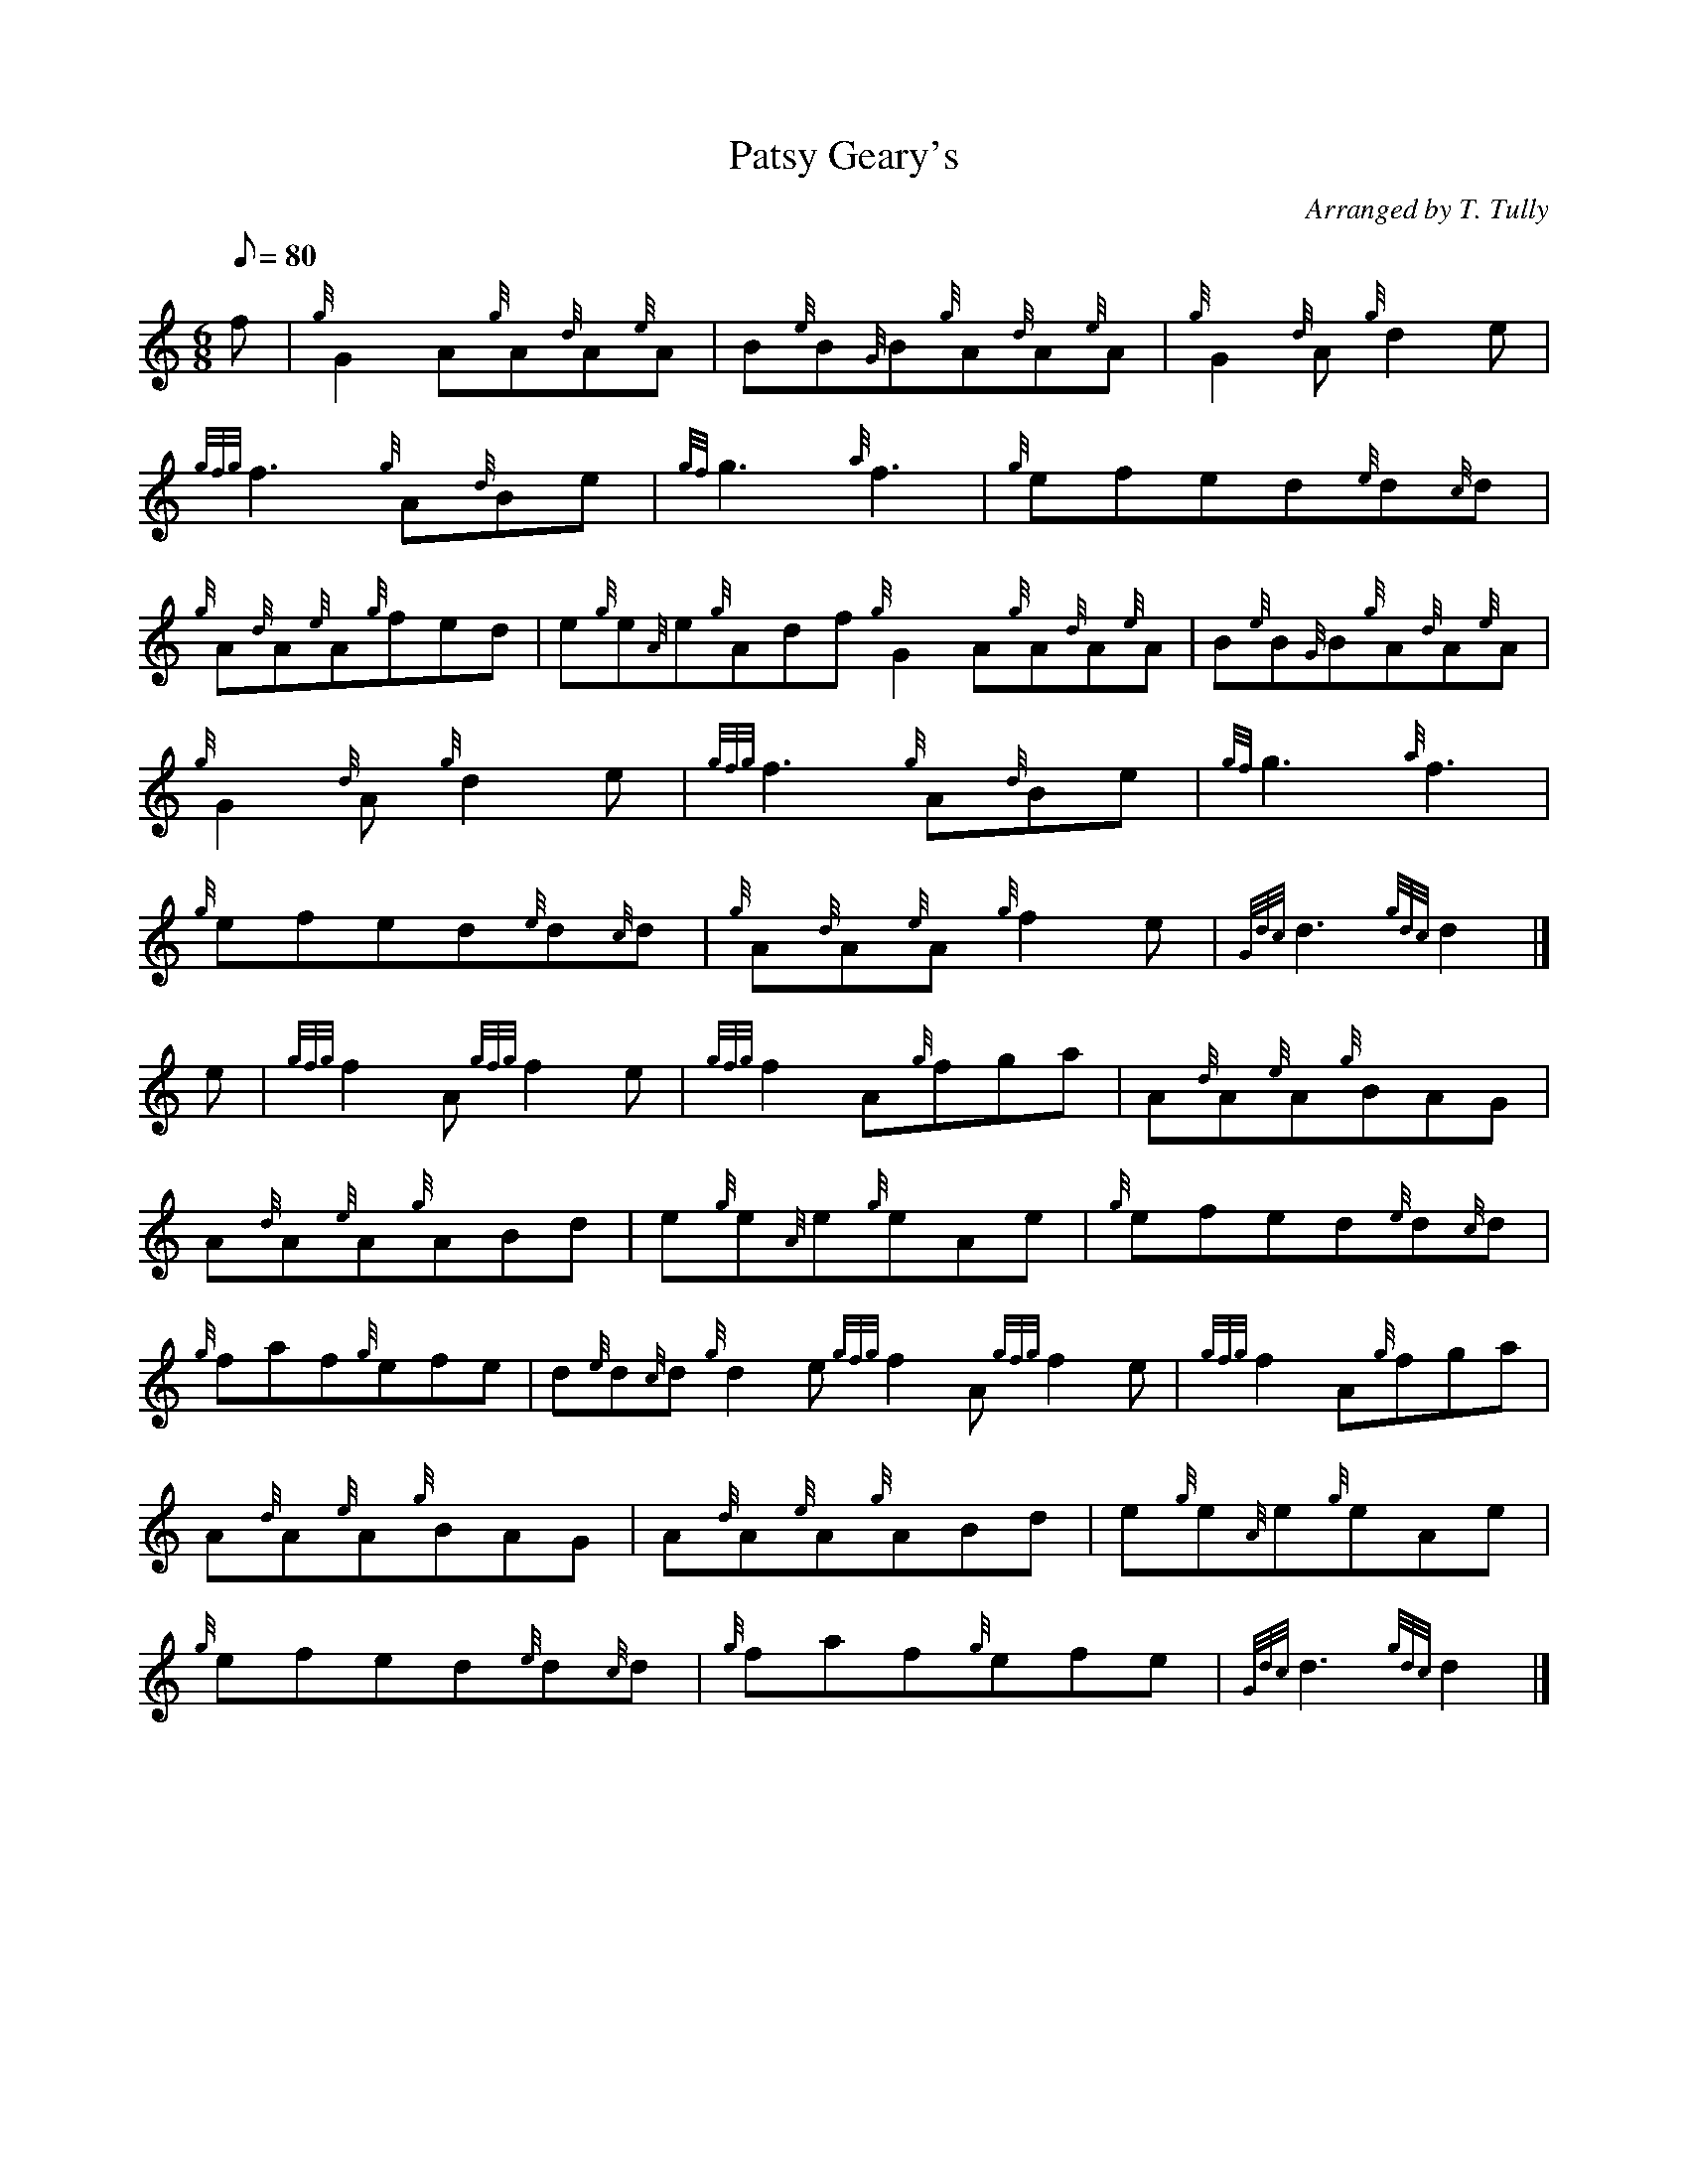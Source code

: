 X: 1
T:Patsy Geary's
M:6/8
L:1/8
Q:80
C:Arranged by T. Tully
S:Jig
K:HP
f|
{g}G2A{g}A{d}A{e}A|
B{e}B{G}B{g}A{d}A{e}A|
{g}G2{d}A{g}d2e|  !
{gfg}f3{g}A{d}Be|
{gf}g3{a}f3|
{g}efed{e}d{c}d|  !
{g}A{d}A{e}A{g}fed|
e{g}e{A}e{g}Adf{g}G2A{g}A{d}A{e}A|
B{e}B{G}B{g}A{d}A{e}A|  !
{g}G2{d}A{g}d2e|
{gfg}f3{g}A{d}Be|
{gf}g3{a}f3|  !
{g}efed{e}d{c}d|
{g}A{d}A{e}A{g}f2e|
{Gdc}d3{gdc}d2|]  !
e|
{gfg}f2A{gfg}f2e|
{gfg}f2A{g}fga|
A{d}A{e}A{g}BAG|  !
A{d}A{e}A{g}ABd|
e{g}e{A}e{g}eAe|
{g}efed{e}d{c}d|  !
{g}faf{g}efe|
d{e}d{c}d{g}d2e{gfg}f2A{gfg}f2e|
{gfg}f2A{g}fga|  !
A{d}A{e}A{g}BAG|
A{d}A{e}A{g}ABd|
e{g}e{A}e{g}eAe|  !
{g}efed{e}d{c}d|
{g}faf{g}efe|
{Gdc}d3{gdc}d2|]  !
